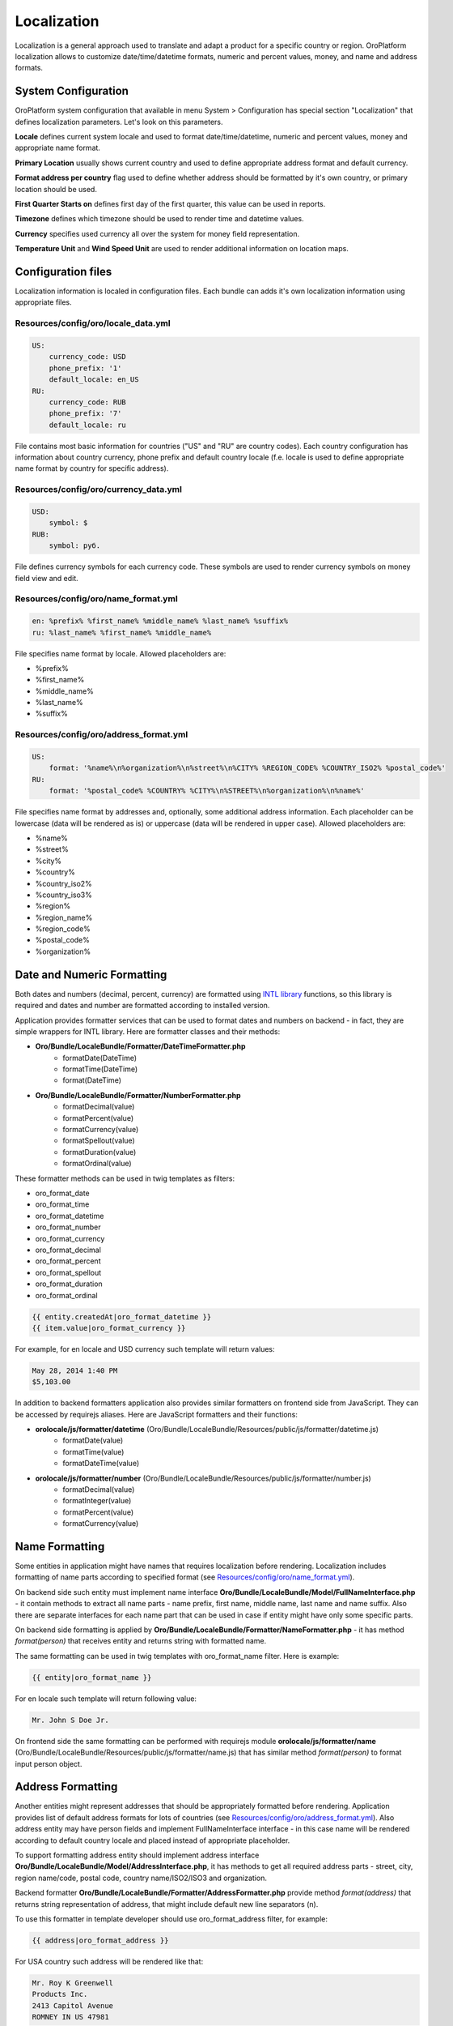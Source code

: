 Localization
============

Localization is a general approach used to translate and adapt a product for a specific country or region.
OroPlatform localization allows to customize date/time/datetime formats, numeric and percent values, money,
and name and address formats.


System Configuration
--------------------

OroPlatform system configuration that available in menu System > Configuration has special section "Localization"
that defines localization parameters. Let's look on this parameters.

.. image:: ./img/localization/system_configuration.png

**Locale** defines current system locale and used to format date/time/datetime, numeric and percent values,
money and appropriate name format.

**Primary Location** usually shows current country and used to define appropriate address format and default currency.

**Format address per country** flag used to define whether address should be formatted by it's own country,
or primary location should be used.

**First Quarter Starts on** defines first day of the first quarter, this value can be used in reports.

**Timezone** defines which timezone should be used to render time and datetime values.

**Currency** specifies used currency all over the system for money field representation.

**Temperature Unit** and **Wind Speed Unit** are used to render additional information on location maps.


Configuration files
-------------------

Localization information is localed in configuration files. Each bundle can adds it's own localization information
using appropriate files.

Resources/config/oro/locale_data.yml
~~~~~~~~~~~~~~~~~~~~~~~~~~~~~~~~~~~~

.. code-block:: yaml

    US:
        currency_code: USD
        phone_prefix: '1'
        default_locale: en_US
    RU:
        currency_code: RUB
        phone_prefix: '7'
        default_locale: ru

File contains most basic information for countries ("US" and "RU" are country codes). Each country configuration
has information about country currency, phone prefix and default country locale (f.e. locale is used to define
appropriate name format by country for specific address).

Resources/config/oro/currency_data.yml
~~~~~~~~~~~~~~~~~~~~~~~~~~~~~~~~~~~~~~

.. code-block:: yaml

    USD:
        symbol: $
    RUB:
        symbol: руб.

File defines currency symbols for each currency code. These symbols are used to render currency symbols on money field
view and edit.

Resources/config/oro/name_format.yml
~~~~~~~~~~~~~~~~~~~~~~~~~~~~~~~~~~~~

.. code-block:: yaml

    en: %prefix% %first_name% %middle_name% %last_name% %suffix%
    ru: %last_name% %first_name% %middle_name%

File specifies name format by locale. Allowed placeholders are:

- %prefix%
- %first_name%
- %middle_name%
- %last_name%
- %suffix%

Resources/config/oro/address_format.yml
~~~~~~~~~~~~~~~~~~~~~~~~~~~~~~~~~~~~~~~

.. code-block:: yaml

    US:
        format: '%name%\n%organization%\n%street%\n%CITY% %REGION_CODE% %COUNTRY_ISO2% %postal_code%'
    RU:
        format: '%postal_code% %COUNTRY% %CITY%\n%STREET%\n%organization%\n%name%'

File specifies name format by addresses and, optionally, some additional address information. Each placeholder can be
lowercase (data will be rendered as is) or uppercase (data will be rendered in upper case). Allowed placeholders are:

- %name%
- %street%
- %city%
- %country%
- %country_iso2%
- %country_iso3%
- %region%
- %region_name%
- %region_code%
- %postal_code%
- %organization%


Date and Numeric Formatting
---------------------------

Both dates and numbers (decimal, percent, currency) are formatted using `INTL library`_ functions, so this library
is required and dates and number are formatted according to installed version.

.. _INTL library: http://www.php.net/manual/en/intro.intl.php

Application provides formatter services that can be used to format dates and numbers on backend - in fact, they are
simple wrappers for INTL library. Here are formatter classes and their methods:

- **Oro/Bundle/LocaleBundle/Formatter/DateTimeFormatter.php**
    * formatDate(\DateTime)
    * formatTime(\DateTime)
    * format(\DateTime)
- **Oro/Bundle/LocaleBundle/Formatter/NumberFormatter.php**
    * formatDecimal(value)
    * formatPercent(value)
    * formatCurrency(value)
    * formatSpellout(value)
    * formatDuration(value)
    * formatOrdinal(value)

These formatter methods can be used in twig templates as filters:

- oro_format_date
- oro_format_time
- oro_format_datetime
- oro_format_number
- oro_format_currency
- oro_format_decimal
- oro_format_percent
- oro_format_spellout
- oro_format_duration
- oro_format_ordinal

.. code-block::

    {{ entity.createdAt|oro_format_datetime }}
    {{ item.value|oro_format_currency }}

For example, for en locale and USD currency such template will return values:

.. code-block::

    May 28, 2014 1:40 PM
    $5,103.00

In addition to backend formatters application also provides similar formatters on frontend side from JavaScript.
They can be accessed by requirejs aliases. Here are JavaScript formatters and their functions:

- **orolocale/js/formatter/datetime** (Oro/Bundle/LocaleBundle/Resources/public/js/formatter/datetime.js)
    * formatDate(value)
    * formatTime(value)
    * formatDateTime(value)
- **orolocale/js/formatter/number** (Oro/Bundle/LocaleBundle/Resources/public/js/formatter/number.js)
    * formatDecimal(value)
    * formatInteger(value)
    * formatPercent(value)
    * formatCurrency(value)


Name Formatting
---------------

Some entities in application might have names that requires localization before rendering. Localization includes
formatting of name parts according to specified format (see `Resources/config/oro/name_format.yml`_).

On backend side such entity must implement name interface **Oro/Bundle/LocaleBundle/Model/FullNameInterface.php** -
it contain methods to extract all name parts - name prefix, first name, middle name, last name and name suffix.
Also there are separate interfaces for each name part that can be used in case if entity might have only
some specific parts.

On backend side formatting is applied by **Oro/Bundle/LocaleBundle/Formatter/NameFormatter.php** - it has method
*format(person)* that receives entity and returns string with formatted name.

The same formatting can be used in twig templates with oro_format_name filter. Here is example:

.. code-block::

    {{ entity|oro_format_name }}

For en locale such template will return following value:

.. code-block::

    Mr. John S Doe Jr.

On frontend side the same formatting can be performed with requirejs module **orolocale/js/formatter/name**
(Oro/Bundle/LocaleBundle/Resources/public/js/formatter/name.js) that has similar method *format(person)*
to format input person object.


Address Formatting
------------------

Another entities might represent addresses that should be appropriately formatted before rendering. Application
provides list of default address formats for lots of countries (see `Resources/config/oro/address_format.yml`_).
Also address entity may have person fields and implement FullNameInterface interface - in this case name will be
rendered according to default country locale and placed instead of appropriate placeholder.

To support formatting address entity should implement address interface
**Oro/Bundle/LocaleBundle/Model/AddressInterface.php**, it has methods to get all required address parts -
street, city, region name/code, postal code, country name/ISO2/ISO3 and organization.

Backend formatter **Oro/Bundle/LocaleBundle/Formatter/AddressFormatter.php** provide method *format(address)* that
returns string representation of address, that might include default new line separators (\n).

To use this formatter in template developer should use oro_format_address filter, for example:

.. code-block::

    {{ address|oro_format_address }}

For USA country such address will be rendered like that:

.. code-block::

    Mr. Roy K Greenwell
    Products Inc.
    2413 Capitol Avenue
    ROMNEY IN US 47981

The same as for other entities frontend provides appropriate JavaScript formatter registered as requirejs module
**orolocale/js/formatter/address** (Oro/Bundle/LocaleBundle/Resources/public/js/formatter/address.js) with method
*format(address)* that behaves exactly as backend formatter.
